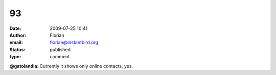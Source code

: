 93
##
:date: 2009-07-25 10:41
:author: Florian
:email: florian@instantbird.org
:status: published
:type: comment

**@gatolandia**: Currently it shows only online contacts, yes.
